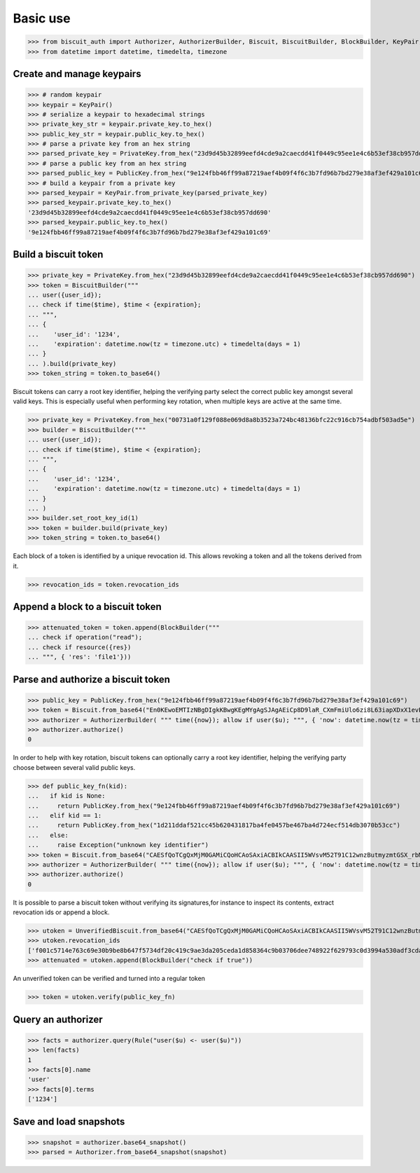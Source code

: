 Basic use
=========


>>> from biscuit_auth import Authorizer, AuthorizerBuilder, Biscuit, BiscuitBuilder, BlockBuilder, KeyPair, PrivateKey, PublicKey, Rule, UnverifiedBiscuit
>>> from datetime import datetime, timedelta, timezone

Create and manage keypairs
--------------------------

>>> # random keypair
>>> keypair = KeyPair()
>>> # serialize a keypair to hexadecimal strings
>>> private_key_str = keypair.private_key.to_hex()
>>> public_key_str = keypair.public_key.to_hex()
>>> # parse a private key from an hex string
>>> parsed_private_key = PrivateKey.from_hex("23d9d45b32899eefd4cde9a2caecdd41f0449c95ee1e4c6b53ef38cb957dd690")
>>> # parse a public key from an hex string
>>> parsed_public_key = PublicKey.from_hex("9e124fbb46ff99a87219aef4b09f4f6c3b7fd96b7bd279e38af3ef429a101c69")
>>> # build a keypair from a private key
>>> parsed_keypair = KeyPair.from_private_key(parsed_private_key)
>>> parsed_keypair.private_key.to_hex()
'23d9d45b32899eefd4cde9a2caecdd41f0449c95ee1e4c6b53ef38cb957dd690'
>>> parsed_keypair.public_key.to_hex()
'9e124fbb46ff99a87219aef4b09f4f6c3b7fd96b7bd279e38af3ef429a101c69'

Build a biscuit token
---------------------

>>> private_key = PrivateKey.from_hex("23d9d45b32899eefd4cde9a2caecdd41f0449c95ee1e4c6b53ef38cb957dd690")
>>> token = BiscuitBuilder("""
... user({user_id});
... check if time($time), $time < {expiration};
... """,
... {
...    'user_id': '1234',
...    'expiration': datetime.now(tz = timezone.utc) + timedelta(days = 1)
... }
... ).build(private_key)
>>> token_string = token.to_base64()

Biscuit tokens can carry a root key identifier, helping the verifying party select the correct public key amongst several valid keys. This is especially useful when performing key rotation, when multiple keys are active at the same time.

>>> private_key = PrivateKey.from_hex("00731a0f129f088e069d8a8b3523a724bc48136bfc22c916cb754adbf503ad5e")
>>> builder = BiscuitBuilder("""
... user({user_id});
... check if time($time), $time < {expiration};
... """,
... {
...    'user_id': '1234',
...    'expiration': datetime.now(tz = timezone.utc) + timedelta(days = 1)
... }
... )
>>> builder.set_root_key_id(1)
>>> token = builder.build(private_key)
>>> token_string = token.to_base64()

Each block of a token is identified by a unique revocation id. This allows revoking a token and all the tokens derived from it.

>>> revocation_ids = token.revocation_ids

Append a block to a biscuit token
---------------------------------

>>> attenuated_token = token.append(BlockBuilder("""
... check if operation("read");
... check if resource({res})
... """, { 'res': 'file1'}))

Parse and authorize a biscuit token
-----------------------------------

>>> public_key = PublicKey.from_hex("9e124fbb46ff99a87219aef4b09f4f6c3b7fd96b7bd279e38af3ef429a101c69")
>>> token = Biscuit.from_base64("En0KEwoEMTIzNBgDIgkKBwgKEgMYgAgSJAgAEiCp8D9laR_CXmFmiUlo6zi8L63iapXDxX1evELp4HVaBRpAx3Mkwu2f2AcNq48IZwu-pxACq1stL76DSMGEugmiduuTVwMqLmgKZ4VFgzeydCrYY_Id3MkxgTgjXzEHUH4DDSIiCiB55I7ykL9wQXHRDqUnSgZwCdYNdO7c8LZEj0VH5sy3-Q==", public_key)
>>> authorizer = AuthorizerBuilder( """ time({now}); allow if user($u); """, { 'now': datetime.now(tz = timezone.utc)} ).build(token)
>>> authorizer.authorize()
0

In order to help with key rotation, biscuit tokens can optionally carry a root key identifier, helping the verifying party choose between several valid public keys.

>>> def public_key_fn(kid):
...   if kid is None:
...     return PublicKey.from_hex("9e124fbb46ff99a87219aef4b09f4f6c3b7fd96b7bd279e38af3ef429a101c69")
...   elif kid == 1:
...     return PublicKey.from_hex("1d211ddaf521cc45b620431817ba4fe0457be467ba4d724ecf514db3070b53cc")
...   else:
...     raise Exception("unknown key identifier")
>>> token = Biscuit.from_base64("CAESfQoTCgQxMjM0GAMiCQoHCAoSAxiACBIkCAASII5WVsvM52T91C12wnzButmyzmtGSX_rbM6hCSIJihX2GkDwAcVxTnY8aeMLm-i2R_VzTfIMQZya49ogXO2h2Fg2TJsDcG3udIki9il5PA05lKUwrfPNroS7Qg5e04AyLLcHIiIKII5rh75jrCrgE6Rzw6GVYczMn1IOo287uO4Ef5wp7obY", public_key_fn)
>>> authorizer = AuthorizerBuilder( """ time({now}); allow if user($u); """, { 'now': datetime.now(tz = timezone.utc)} ).build(token)
>>> authorizer.authorize()
0

It is possible to parse a biscuit token without verifying its signatures,for instance to inspect its contents, extract revocation ids or append a block.

>>> utoken = UnverifiedBiscuit.from_base64("CAESfQoTCgQxMjM0GAMiCQoHCAoSAxiACBIkCAASII5WVsvM52T91C12wnzButmyzmtGSX_rbM6hCSIJihX2GkDwAcVxTnY8aeMLm-i2R_VzTfIMQZya49ogXO2h2Fg2TJsDcG3udIki9il5PA05lKUwrfPNroS7Qg5e04AyLLcHIiIKII5rh75jrCrgE6Rzw6GVYczMn1IOo287uO4Ef5wp7obY")
>>> utoken.revocation_ids
['f001c5714e763c69e30b9be8b647f5734df20c419c9ae3da205ceda1d858364c9b03706dee748922f629793c0d3994a530adf3cdae84bb420e5ed380322cb707']
>>> attenuated = utoken.append(BlockBuilder("check if true"))

An unverified token can be verified and turned into a regular token

>>> token = utoken.verify(public_key_fn)

Query an authorizer
-------------------

>>> facts = authorizer.query(Rule("user($u) <- user($u)"))
>>> len(facts)
1
>>> facts[0].name
'user'
>>> facts[0].terms
['1234']

Save and load snapshots
-----------------------

>>> snapshot = authorizer.base64_snapshot()
>>> parsed = Authorizer.from_base64_snapshot(snapshot)
